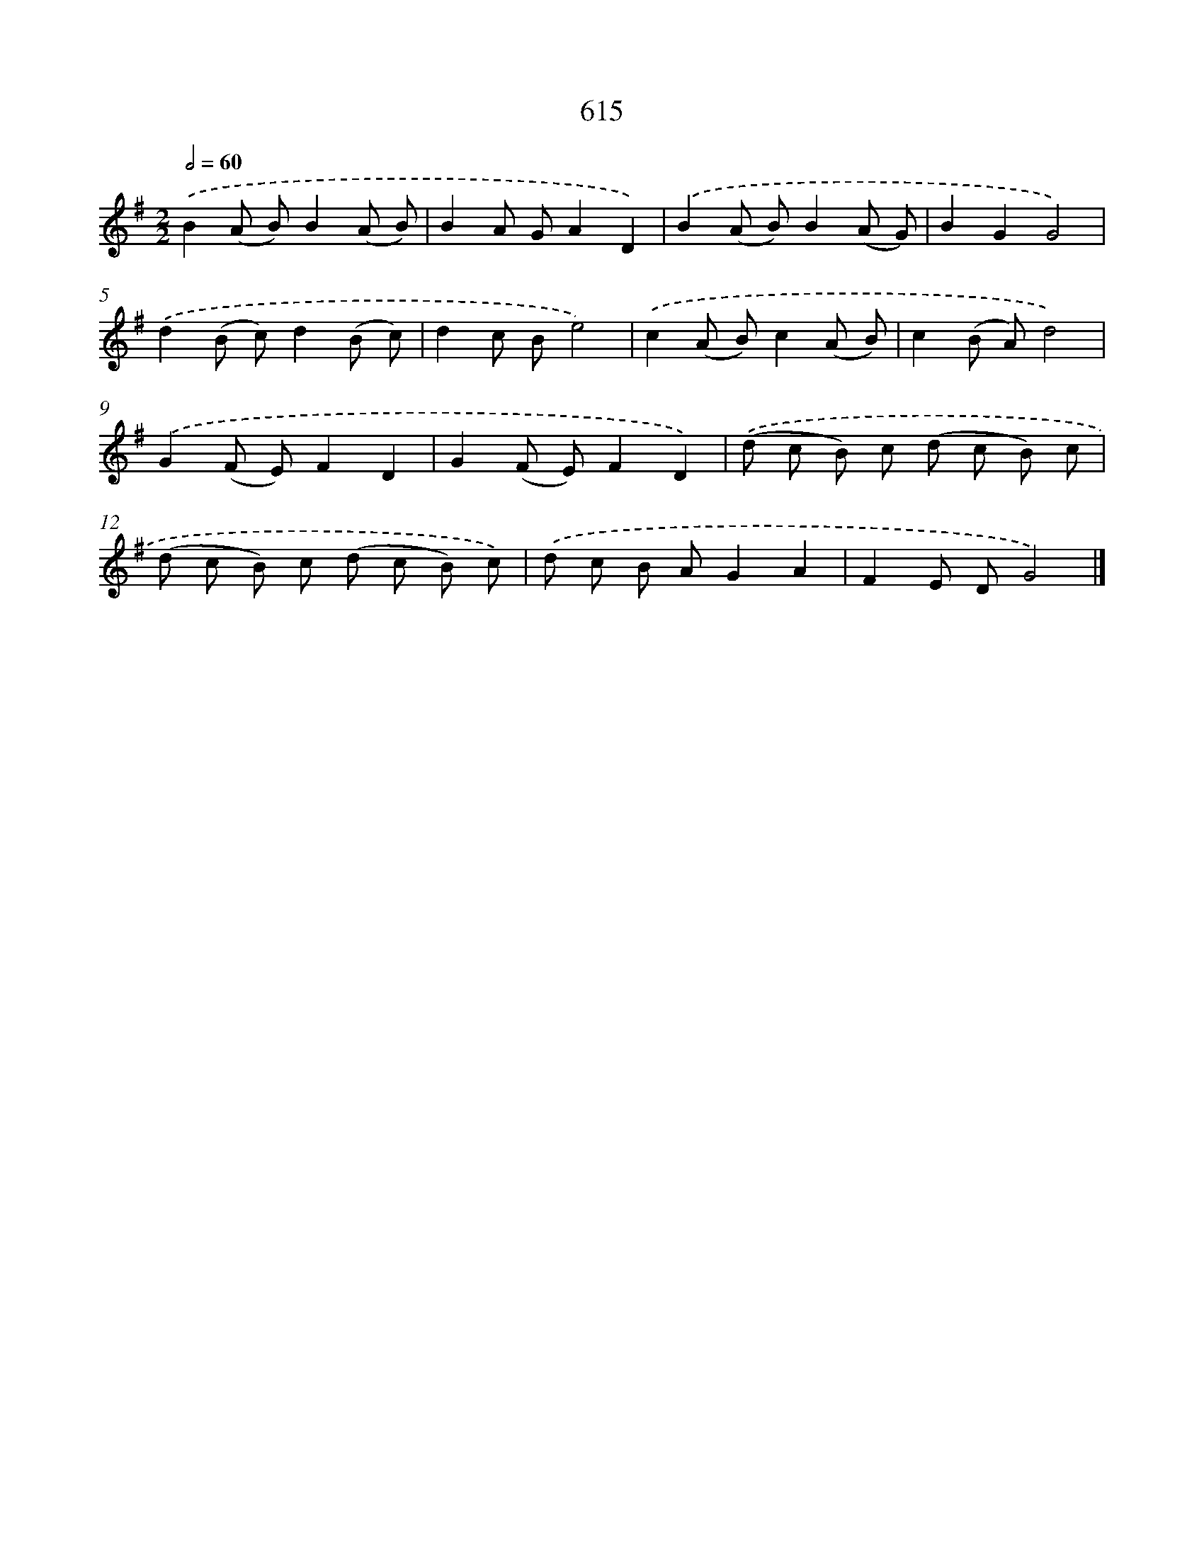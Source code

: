 X: 8371
T: 615
%%abc-version 2.0
%%abcx-abcm2ps-target-version 5.9.1 (29 Sep 2008)
%%abc-creator hum2abc beta
%%abcx-conversion-date 2018/11/01 14:36:46
%%humdrum-veritas 244371327
%%humdrum-veritas-data 2546156125
%%continueall 1
%%barnumbers 0
L: 1/8
M: 2/2
Q: 1/2=60
K: G clef=treble
.('B2(A B)B2(A B) |
B2A GA2D2) |
.('B2(A B)B2(A G) |
B2G2G4) |
.('d2(B c)d2(B c) |
d2c Be4) |
.('c2(A B)c2(A B) |
c2(B A)d4) |
.('G2(F E)F2D2 |
G2(F E)F2D2) |
.('(d c B) c (d c B) c |
(d c B) c (d c B) c) |
.('d c B AG2A2 |
F2E DG4) |]

